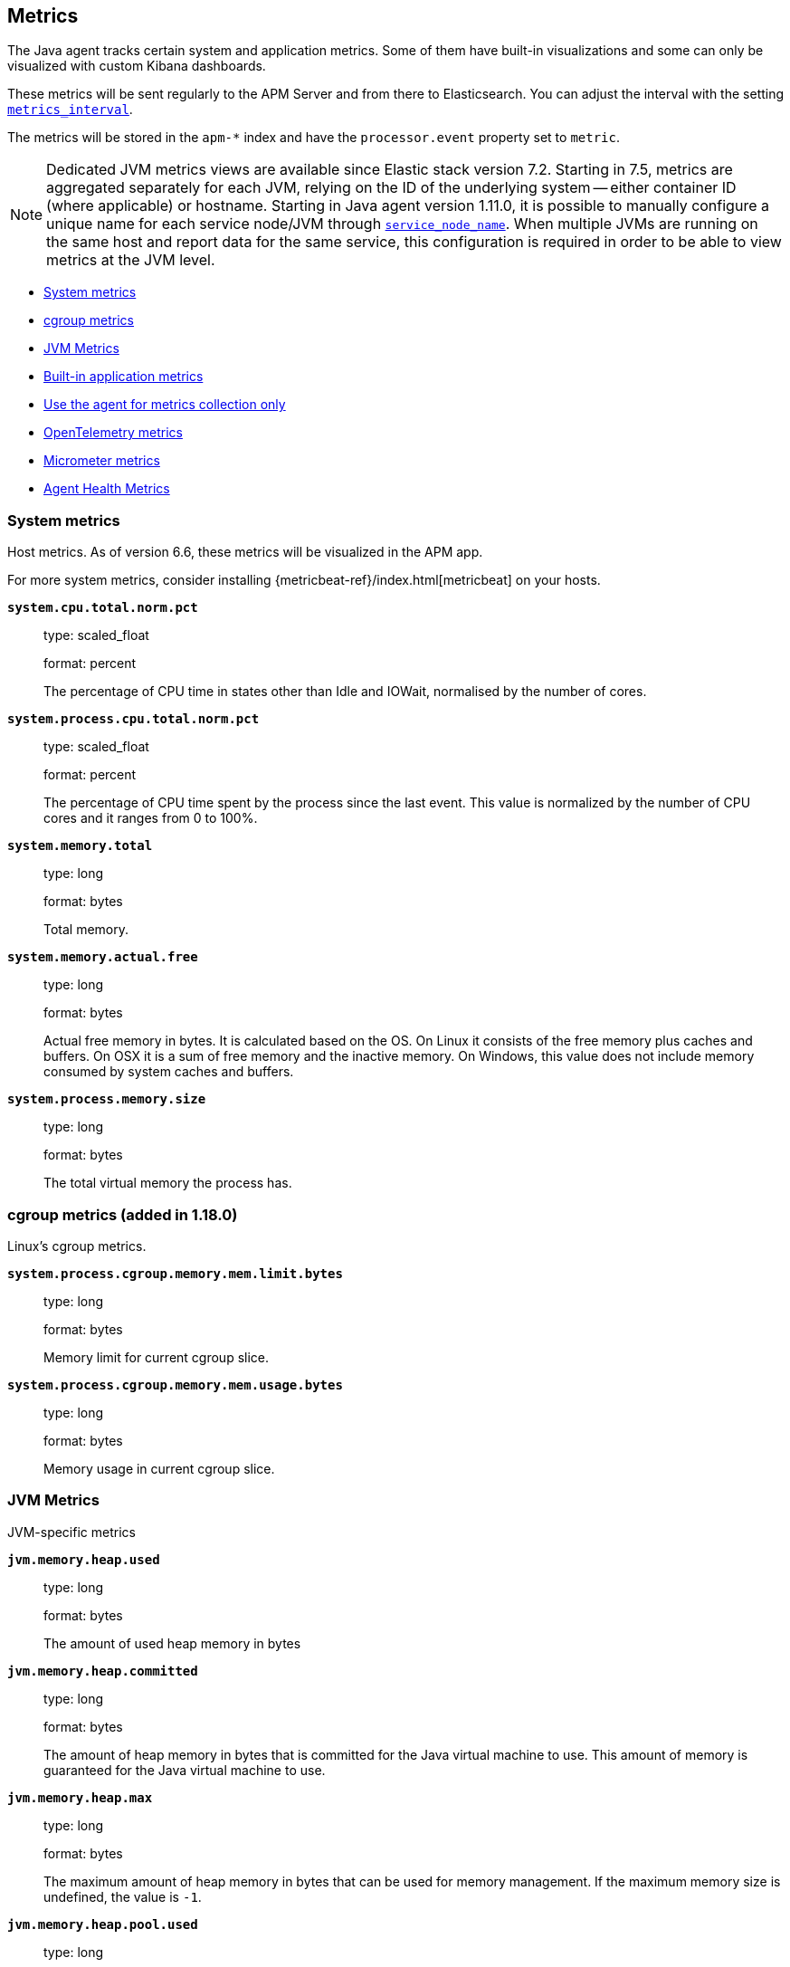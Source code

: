 ifdef::env-github[]
NOTE: For the best reading experience,
please view this documentation at https://www.elastic.co/guide/en/apm/agent/java[elastic.co]
endif::[]

[[metrics]]
== Metrics

The Java agent tracks certain system and application metrics.
Some of them have built-in visualizations and some can only be visualized with custom Kibana dashboards.

These metrics will be sent regularly to the APM Server and from there to Elasticsearch.
You can adjust the interval with the setting <<config-metrics-interval, `metrics_interval`>>.

The metrics will be stored in the `apm-*` index and have the `processor.event` property set to `metric`.

NOTE: Dedicated JVM metrics views are available since Elastic stack version 7.2.
Starting in 7.5, metrics are aggregated separately for each JVM, relying on the ID of the underlying system -- either container ID (where applicable) or hostname.
Starting in Java agent version 1.11.0, it is possible to manually configure a unique name for each service node/JVM through
<<config-service-node-name, `service_node_name`>>.
When multiple JVMs are running on the same host and report data for the same service, this configuration is required in order to be able to view metrics at the JVM level.

* <<metrics-system>>
* <<metrics-cgroup, cgroup metrics>>
* <<metrics-jvm>>
* <<metrics-application>>
* <<metrics-only-mode>>
* <<metrics-otel>>
* <<metrics-micrometer>>
* <<metrics-agenthealth>>

[float]
[[metrics-system]]
=== System metrics

Host metrics. As of version 6.6, these metrics will be visualized in the APM app.

For more system metrics, consider installing {metricbeat-ref}/index.html[metricbeat] on your hosts.

*`system.cpu.total.norm.pct`*::
+
--
type: scaled_float

format: percent

The percentage of CPU time in states other than Idle and IOWait, normalised by the number of cores.
--


*`system.process.cpu.total.norm.pct`*::
+
--
type: scaled_float

format: percent

The percentage of CPU time spent by the process since the last event.
This value is normalized by the number of CPU cores and it ranges from 0 to 100%.
--


*`system.memory.total`*::
+
--
type: long

format: bytes

Total memory.
--


*`system.memory.actual.free`*::
+
--
type: long

format: bytes

Actual free memory in bytes. It is calculated based on the OS.
On Linux it consists of the free memory plus caches and buffers.
On OSX it is a sum of free memory and the inactive memory.
On Windows, this value does not include memory consumed by system caches and buffers.
--


*`system.process.memory.size`*::
+
--
type: long

format: bytes

The total virtual memory the process has.
--

[float]
[[metrics-cgroup]]
=== cgroup metrics (added in 1.18.0)

Linux's cgroup metrics.

*`system.process.cgroup.memory.mem.limit.bytes`*::
+
--
type: long

format: bytes

Memory limit for current cgroup slice.
--


*`system.process.cgroup.memory.mem.usage.bytes`*::
+
--
type: long

format: bytes

Memory usage in current cgroup slice.
--


[float]
[[metrics-jvm]]
=== JVM Metrics

JVM-specific metrics

*`jvm.memory.heap.used`*::
+
--
type: long

format: bytes

The amount of used heap memory in bytes
--


*`jvm.memory.heap.committed`*::
+
--
type: long

format: bytes

The amount of heap memory in bytes that is committed for the Java virtual machine to use.
This amount of memory is guaranteed for the Java virtual machine to use.
--


*`jvm.memory.heap.max`*::
+
--
type: long

format: bytes

The maximum amount of heap memory in bytes that can be used for memory management.
If the maximum memory size is undefined, the value is `-1`.
--

*`jvm.memory.heap.pool.used`*::
+
--
type: long

format: bytes

The amount of used memory in bytes of the memory pool specified by the `name` label

labels

* name: The name representing this memory pool

--


*`jvm.memory.heap.pool.committed`*::
+
--
type: long

format: bytes

The amount of memory in bytes that is committed for the memory pool specified by the `name` label.
This amount of memory is guaranteed for this specific pool.

labels

* name: The name representing this memory pool

--


*`jvm.memory.heap.pool.max`*::
+
--
type: long

format: bytes

The maximum amount of memory in bytes that can be used for the memory pool specified by the `name` label.

labels

* name: The name representing this memory pool

--


*`jvm.memory.non_heap.used`*::
+
--
type: long

format: bytes

The amount of used non-heap memory in bytes
--


*`jvm.memory.non_heap.committed`*::
+
--
type: long

format: bytes

The amount of non-heap memory in bytes that is committed for the Java virtual machine to use.
This amount of memory is guaranteed for the Java virtual machine to use.
--


*`jvm.memory.non_heap.max`*::
+
--
type: long

format: bytes

The maximum amount of non-heap memory in bytes that can be used for memory management.
If the maximum memory size is undefined, the value is `-1`.
--


*`jvm.thread.count`*::
+
--
type: int

The current number of live threads in the JVM, including both daemon and non-daemon threads.
--


*`jvm.gc.count`*::
+
--
type: long

labels

* name: The name representing this memory manager (for example `G1 Young Generation`, `G1 Old Generation`)

The total number of collections that have occurred.
--


*`jvm.gc.time`*::
+
--
type: long

format: ms

labels

* name: The name representing this memory manager (for example `G1 Young Generation`, `G1 Old Generation`)

The approximate accumulated collection elapsed time in milliseconds.
--


*`jvm.gc.alloc`*::
+
--
type: long

format: bytes

An approximation of the total amount of memory,
in bytes, allocated in heap memory.
--

[float]
[[metrics-application]]
=== Built-in application metrics

To power the {apm-app-ref}/transactions.html[Time spent by span type] graph,
the agent collects summarized metrics about the timings of spans and transactions,
broken down by span type.


*`span.self_time`*::
+
--
type: simple timer

This timer tracks the span self-times and is the basis of the transaction breakdown visualization.

Fields:

* `sum.us`: The sum of all span self-times in microseconds since the last report (the delta)
* `count`: The count of all span self-times since the last report (the delta)

You can filter and group by these dimensions:

* `transaction.name`: The name of the transaction
* `transaction.type`: The type of the transaction, for example `request`
* `span.type`: The type of the span, for example `app`, `template` or `db`
* `span.subtype`: The sub-type of the span, for example `mysql` (optional)

--

[float]
[[metrics-only-mode]]
=== Use the agent for metrics collection only

There are cases where you would want to use the agent only to collect and ship metrics, without tracing any Java code.
In such cases, you may set the <<config-instrument, `instrument`>> config option to `false`. By doing so, the agent will
minimize its effect on the application, while still collecting and sending metrics to the APM Server.

[float]
[[metrics-otel]]
=== OpenTelemetry metrics

The elastic APM Java Agent supports collecting metrics defined via OpenTelemetry.
See the corresponding <<otel-metrics, documentation section>> for details.

[float]
[[metrics-micrometer]]
=== Micrometer metrics

beta::[]

The Elastic APM Java agent lets you use the popular metrics collection framework https://micrometer.io/[Micrometer] to track custom application metrics.

Some use cases for tracking custom metrics from your application include monitoring performance-related things like cache statistics, thread pools, or page hits.
However, you can also track business-related metrics such as revenue and correlate them with performance metrics.
Metrics registered to a Micrometer `MeterRegistry` are aggregated in memory and reported every <<config-metrics-interval, `metrics_interval`>>.
Based on the metadata about the service and the timestamp, you can correlate metrics with traces.
The advantage is that the metrics won't be affected by the
<<config-transaction-sample-rate, sampling rate>> and usually take up less space.
That is because not every event is stored individually.

The limitation of tracking metrics is that you won't be able to attribute a value to a specific transaction.
If you'd like to do that, <<api-transaction-add-tag, add labels>> to your transaction instead of tracking the metric with Micrometer.
The tradeoff here is that you either have to do 100% sampling or account for the missing events.
The reason for that is that if you set your sampling rate to 10%, for example,
you'll only be storing one out of 10 requests.
The labels you set on non-sampled transactions will be lost.

* <<metrics-micrometer-beta-notes>>
* <<metrics-micrometer-get-started-existing>>
* <<metrics-micrometer-get-started-from-scratch>>
* <<metrics-micrometer-spring-boot>>
* <<metrics-micrometer-fields>>

[float]
[[metrics-micrometer-beta-notes]]
==== Notes

* Dots in metric names of Micrometer metrics get replaced with underscores to avoid mapping conflicts.
De-dotting can be disabled via <<config-dedot-custom-metrics, `dedot_custom_metrics`>>.
* Histograms (https://www.javadoc.io/doc/io.micrometer/micrometer-core/latest/io/micrometer/core/instrument/DistributionSummary.html[DistributionSummary],
https://www.javadoc.io/doc/io.micrometer/micrometer-core/latest/io/micrometer/core/instrument/Timer.html[Timer],
and https://www.javadoc.io/doc/io.micrometer/micrometer-core/latest/io/micrometer/core/instrument/LongTaskTimer.html[LongTaskTimer])
are supported by converting the histogram metric into three derived metrics: a counter of the values, the sum of the values, and the https://www.elastic.co/guide/en/elasticsearch/reference/current/histogram.html[histogram].
For example, `DistributionSummary.builder("order").register(...).record(orderPrice)` will create three metrics: `order.sum`, `order.count` and `order.histogram` (which has a `values` array for the buckets and a `counts` array for counts of samples in each bucket).
* When multiple `MeterRegistry` s are used, the metrics are de-duplicated based on their meter id. A warning is issued if a collision occurs from multiple meter registries within a compound meter registry.
* When using `CountingMode.CUMULATIVE`, you can use TSVB's "Positive Rate" aggregation to convert the counter to a rate.
  But you have to remember to group by a combination of dimensions that uniquely identify the time series.
  This may be a combination of `host.name` and `service.name`, or the `kubernetes.pod.id`.


[float]
[[metrics-micrometer-get-started-existing]]
==== Get started with existing Micrometer setup

Attach the agent, and you’re done!
The agent automatically detects all `MeterRegistry` instances and reports all metrics to APM Server (in addition to where they originally report).
When attaching the agent after the application has already started, the agent detects a `MeterRegistry` when calling any public method on it.
If you are using multiple registries within a `CompoundMeterRegistry`, the agent only reports the metrics once.

[float]
[[verify-micrometer-data]]
==== Verify Micrometer data

Use Discover to validate that metrics are successfully reported to Kibana.

. Launch {kib}.
. Open the main menu, then click *Discover*.
. Select `apm-*` as your index pattern.
. Filter the data to only show documents with metrics: `processor.name :"metric"`
. Optionally, apply additional filters by service or host names if Micrometer was only instrumented on a subset of your environment.

You should now see documents containing both metrics collected by the APM agent and custom metrics from Micrometer.
Narrow your search with a known Micrometer metric field.
For example, if you know you have registered the metric name `cache.puts` in the Micrometer `MeterRegistry`, add `cache_puts: *` (dots are replaced with underscores) to your search to return only Micrometer metrics documents.

[float]
[[visualize-micrometer-data]]
==== Visualize Micrometer data

NOTE: Monotonically increased counters and Positive rate aggregations are not fully supported in the current version.

{kibana-ref}/tsvb.html[TSVB] is the recommended visualization for Micrometer metrics.
First, make sure to select the right aggregation. The most common options are:

* Sum: Useful for business metrics
* Average: Usually used for performance-related metrics

It's common to group metrics by attributes, including Micrometer labels or attributes already collected by APM agents. This could be service versions, runtime versions, or even cloud metadata.

TIP: See the https://www.elastic.co/blog/visualizing-observability-with-kibana-event-rates-and-rate-of-change-in-tsvb[Event rates and rate of change in TSVB] blog post for more information.

[float]
[[metrics-micrometer-get-started-from-scratch]]
==== Get started from scratch

Declare a dependency to Micrometer:
[source,xml]
----
<dependency>
    <groupId>io.micrometer</groupId>
    <artifactId>micrometer-core</artifactId>
    <version>${micrometer.version}</version>
</dependency>
----

Create a Micrometer `MeterRegistry`.
[source,java]
----
MeterRegistry registry = new SimpleMeterRegistry(new SimpleConfig() {

        @Override
        public CountingMode mode() {
            // to report the delta since the last report
            // this makes building dashbaords a bit easier
            return CountingMode.STEP;
        }

        @Override
        public Duration step() {
            // the duration should match metrics_interval, which defaults to 30s
            return Duration.ofSeconds(30);
        }

        @Override
        public String get(String key) {
            return null;
        }
    }, Clock.SYSTEM);
----

[float]
[[metrics-micrometer-spring-boot]]
==== Get started with Spring Boot

The easiest way to get started with Spring Boot is to add a dependency to https://docs.spring.io/spring-boot/docs/current/reference/html/production-ready-features.html[Spring Boot Actuator].
Spring Boot Actuator provides dependency management and auto-configuration for Micrometer.

Use the `management.metrics.export.simple` prefix to configure via `application.properties`

[source,properties]
----
management.metrics.export.simple.enabled=true
management.metrics.export.simple.step=30s
management.metrics.export.simple.mode=STEP
----

[float]
[[metrics-micrometer-fields]]
==== Supported Meters

This section lists all supported Micrometer `Meter` s and describes how they are mapped to Elasticsearch documents.

Micrometer tags are nested under `labels`. Example:

[source,json]
----
"labels": {
  "tagKey1": "tagLabel1",
  "tagKey2": "tagLabel2",
}
----

Labels are great for breaking down metrics by different dimensions.
Although there is no upper limit, note that a high number of distinct values per label (aka high cardinality) may lead to higher memory usage,
higher index sizes, and slower queries.
Also, make sure the number of distinct tag keys is limited to avoid {ref}/mapping.html#mapping-limit-settings[mapping explosions].

*`Timer`*::
+
--
Fields:

* `${name}.sum.us`: The total time of recorded events (the delta when using `CountingMode.STEP`).
  This is equivalent to `timer.totalTime(TimeUnit.MICROSECONDS)`.
* `${name}.count`: The number of times that stop has been called on this timer (the delta when using `CountingMode.STEP`).
  This is equivalent to `timer.count()`.

--


*`FunctionTimer`*::
+
--
Fields:

* `${name}.sum.us`: The total time of all occurrences of the timed event (the delta when using `CountingMode.STEP`).
  This is equivalent to `functionTimer.totalTime(TimeUnit.MICROSECONDS)`.
* `${name}.count`: The total number of occurrences of the timed event (the delta when using `CountingMode.STEP`).
  This is equivalent to `functionTimer.count()`.
--


*`LongTaskTimer`*::
+
--
Fields:

* `${name}.sum.us`: The cumulative duration of all current tasks (the delta when using `CountingMode.STEP`).
  This is equivalent to `longTaskTimer.totalTime(TimeUnit.MICROSECONDS)`.
* `${name}.count`: The current number of tasks being executed (the delta when using `CountingMode.STEP`)
  This is equivalent to `longTaskTimer.activeTasks()`.
--


*`DistributionSummary`*::
+
--
Fields:

* `${name}.sum`: The total amount of all recorded events (the delta when using `CountingMode.STEP`).
  This is equivalent to `distributionSummary.totalAmount()`.
* `${name}.count`: The number of times that record has been called (the delta when using `CountingMode.STEP`).
  This is equivalent to `distributionSummary.count()`.
--


*`Gauge`*::
+
--
Fields:

* `${name}`: The value of `gauge.value()`.
--


*`Counter`*::
+
--
Fields:

* `${name}`: The value of `counter.count()` (the delta when using `CountingMode.STEP`).
--


*`FunctionCounter`*::
+
--
Fields:

* `${name}`: The value of `functionCounter.count()` (the delta when using `CountingMode.STEP`).
--

[float]
[[metrics-agenthealth]]
=== Agent Health Metrics

experimental::[]

The agent internally uses a queue to buffer the various events (e.g. transactions, spans, metrics) before sending them to the APM server.
When <<config-agent-reporter-health-metrics, `agent_reporter_health_metrics`>> is enabled, the agent will expose several metrics regarding the health state of this queue and the network connectivity to the APM server.
In addition, if <<config-agent-background-overhead-metrics, `agent_background_overhead_metrics`>> is enabled, the agent will continuously measure the resource consumption of its own background tasks and provide the results as metrics.

[float]
[[metrics-agenthealth-events]]
==== Agent Reporting and Event Metrics

*`agent.events.total`*::
+
--
type: long

format: number of events

The total number of events attempted to report to the APM server.
--

*`agent.events.dropped`*::
+
--
type: long

format: number of events

The number of events which could not be sent to the APM server, e.g. due to a full queue or an error.
--

*`agent.events.queue.min_size.pct`*::
+
--
type: double

format: percentage [0-1]

The minimum size of the reporting queue since the last metrics report.
--

*`agent.events.queue.max_size.pct`*::
+
--
type: double

format: percentage [0-1]

The maximum size of the reporting queue since the last metrics report.
--


*`agent.events.requests.count`*::
+
--
type: long

format: number of requests

The number of requests made (successful and failed) to the APM server to report data.
--

*`agent.events.requests.bytes`*::
+
--
type: long

format: bytes

The number of bytes attempted to send (successful and failed) to the APM server to report data.
--

[float]
[[metrics-agenthealth-overhead]]
==== Agent Background Resource Consumption Metrics

*`agent.background.cpu.total.pct`*::
+
--
type: double

format: percentage [0-1]

The total CPU usage caused by background tasks running in the agent.
--

*`agent.background.cpu.overhead.pct`*::
+
--
type: double

format: percentage [0-1]

The share of process CPU usage caused by background tasks running in the agent.
--

*`agent.background.memory.allocation.bytes`*::
+
--
type: long

format: bytes

The number of bytes allocated in the heap by background tasks running in the agent.
--

*`agent.background.threads.count`*::
+
--
type: long

format: number of threads

The number of threads used by background tasks in the agent.
--
